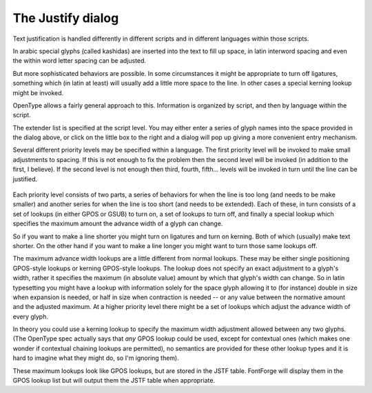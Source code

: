 The Justify dialog
==================

.. figure:: /images/JustifyDlg.png

Text justification is handled differently in different scripts and in different
languages within those scripts.

In arabic special glyphs (called kashidas) are inserted into the text to fill up
space, in latin interword spacing and even the within word letter spacing can be
adjusted.

But more sophisticated behaviors are possible. In some circumstances it might be
appropriate to turn off ligatures, something which (in latin at least) will
usually add a little more space to the line. In other cases a special kerning
lookup might be invoked.

OpenType allows a fairly general approach to this. Information is organized by
script, and then by language within the script.

.. _justify.glyphs-dlg:

.. image:: /images/JustifyExtenderDlg.png
   :align: left

The extender list is specified at the script level. You may either enter a
series of glyph names into the space provided in the dialog above, or click on
the little box to the right and a dialog will pop up giving a more convenient
entry mechanism.

Several different priority levels may be specified within a language. The first
priority level will be invoked to make small adjustments to spacing. If this is
not enough to fix the problem then the second level will be invoked (in addition
to the first, I believe). If the second level is not enough then third, fourth,
fifth... levels will be invoked in turn until the line can be justified.

.. _justify.language-dlg:

.. figure:: /images/JustifyLangDlg.png

Each priority level consists of two parts, a series of behaviors for when the
line is too long (and needs to be make smaller) and another series for when the
line is too short (and needs to be extended). Each of these, in turn consists of
a set of lookups (in either GPOS or GSUB) to turn on, a set of lookups to turn
off, and finally a special lookup which specifies the maximum amount the advance
width of a glyph can change.

.. _justify.lookup-dlg:

.. image:: /images/JustifyLookupDlg.png
   :align: right

So if you want to make a line shorter you might turn on ligatures and turn on
kerning. Both of which (usually) make text shorter. On the other hand if you
want to make a line longer you might want to turn those same lookups off.

The maximum advance width lookups are a little different from normal lookups.
These may be either single positioning GPOS-style lookups or kerning GPOS-style
lookups. The lookup does not specify an exact adjustment to a glyph's width,
rather it specifies the maximum (in absolute value) amount by which that glyph's
width can change. So in latin typesetting you might have a lookup with
information solely for the space glyph allowing it to (for instance) double in
size when expansion is needed, or half in size when contraction is needed -- or
any value between the normative amount and the adjusted maximum. At a higher
priority level there might be a set of lookups which adjust the advance width of
every glyph.

In theory you could use a kerning lookup to specify the maximum width adjustment
allowed between any two glyphs. (The OpenType spec actually says that *any* GPOS
lookup could be used, except for contextual ones (which makes one wonder if
contextual chaining lookups are permitted), no semantics are provided for these
other lookup types and it is hard to imagine what they might do, so I'm ignoring
them).

These maximum lookups look like GPOS lookups, but are stored in the JSTF table.
FontForge will display them in the GPOS lookup list but will output them the
JSTF table when appropriate.